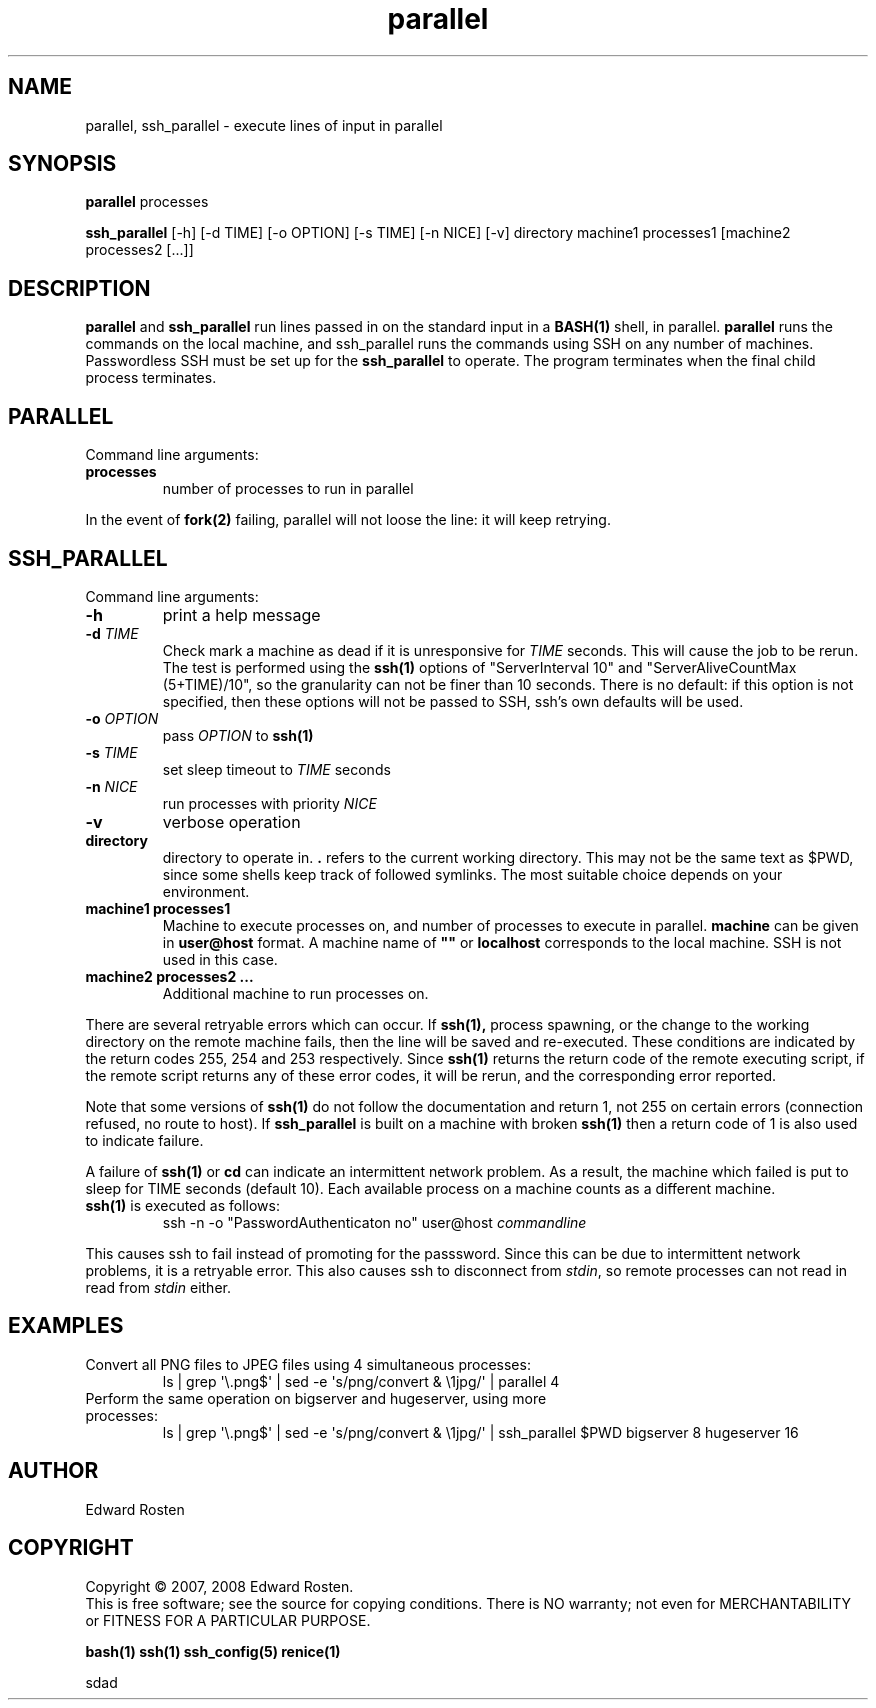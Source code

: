 .TH parallel 1 "Version 1.3.2" "User Commands"
.SH NAME
parallel, ssh_parallel \- execute lines of input in parallel

.SH SYNOPSIS
.B parallel 
processes

.B ssh_parallel
[-h] [-d TIME] [-o OPTION] [-s TIME] [-n NICE] [-v] directory machine1 processes1 [machine2 processes2 [...]]
.SH DESCRIPTION
.B parallel
and 
.B ssh_parallel
run lines passed in on the standard input in a 
.B BASH(1) 
shell, in parallel.
.B parallel 
runs the commands on the local machine, and ssh_parallel runs the commands
using SSH on any number of machines. Passwordless SSH must be set up for the
.B ssh_parallel 
to operate. The program terminates when the final child process terminates.

.SH PARALLEL 
Command line arguments:
.TP
\fBprocesses\fR
number of processes to run in parallel

.P
In the event of
.B fork(2)
failing, parallel will not loose the line: it will keep retrying.


.SH SSH_PARALLEL
Command line arguments:
.TP
.B -h
print a help message
.TP
.B -d \fITIME
Check mark a machine as dead if it is unresponsive for \fITIME\fR seconds. 
This will cause the job to be rerun. The test is performed using the \fBssh(1)\fR options
of "ServerInterval 10" and "ServerAliveCountMax (5+TIME)/10", so the 
granularity can not be finer than 10 seconds. There is no default: if this option
is not specified, then these options will not be passed to SSH, ssh's own defaults
will be used. 
.TP
.B -o \fIOPTION
pass \fIOPTION\fR to \fBssh(1)\fR
.TP
.B -s \fITIME
set sleep timeout to \fITIME\fR seconds
.TP
.B -n \fINICE
run processes with priority \fINICE\fR
.TP
.B -v
verbose operation
.TP
.B directory
directory to operate in. \fB.\fR refers to the current working directory. This 
may not be the same text as $PWD, since some shells keep track of followed symlinks. 
The most suitable choice depends on your environment.


.TP
.B machine1 processes1
Machine to execute processes on, and number of processes to execute in parallel. 
.B machine
can be given in 
.B user@host
format. A machine name of
.B """"""
or
.B localhost
corresponds to the local machine. SSH is not used in this case. 

.TP 
.B machine2 processes2 ...
Additional machine to run processes on.

.P

There are several retryable errors which can occur. If 
.B ssh(1),
process spawning,
or the change to the working directory on the remote machine
fails, then the line will be saved and re-executed. These conditions
are indicated by the return codes 255, 254 and 253 respectively. Since
.B ssh(1)
returns the return code of the remote executing script, if the remote script
returns any of these error codes, it will be rerun, and the corresponding
error reported.

Note that some versions of 
.B ssh(1)
do not follow the documentation and return 1, not 255 on certain errors 
(connection refused, no route to host). If
.B ssh_parallel
is built on a machine with broken 
.B ssh(1)
then a return code of 1 is also used to indicate failure.


A failure of 
.B ssh(1)
or 
.B cd
can indicate an intermittent network problem. As a result, the machine which failed
is put to sleep for TIME seconds (default 10). Each available process on a machine 
counts as a different machine.

.P

.TP
\fBssh(1)\fR is executed as follows:
 ssh -n -o "PasswordAuthenticaton no" user@host \fIcommandline\fR
.P
This causes ssh to fail instead of promoting for the passsword. Since this can
be due to intermittent network problems, it is a retryable error. This also causes
ssh to disconnect from \fIstdin\fR, so remote processes can not read in read
from \fIstdin\fR either.

.SH EXAMPLES
.TP
Convert all PNG files to JPEG files using 4 simultaneous processes:
 ls | grep \(aq\e.png$\(aq | sed -e \(aqs/\(.*\)png/convert & \e1jpg/\(aq | parallel 4
.TP
Perform the same operation on bigserver and hugeserver, using more processes:
 ls | grep \(aq\e.png$\(aq | sed -e \(aqs/\(.*\)png/convert & \e1jpg/\(aq | ssh_parallel $PWD bigserver 8 hugeserver 16


.SH AUTHOR
Edward Rosten

.SH COPYRIGHT
Copyright \(co 2007, 2008 Edward Rosten.
.br
This is free software; see the source for copying conditions.  There is NO
warranty; not even for MERCHANTABILITY or FITNESS FOR A PARTICULAR PURPOSE.

.sh SEE ALSO
.B bash(1)
.B ssh(1)
.B ssh_config(5)
.B renice(1)

.pm
.pm
sdad
